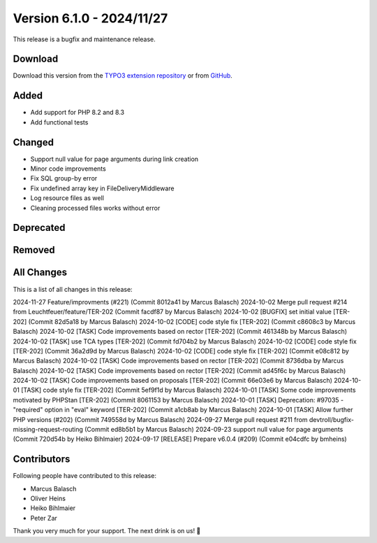 ﻿.. include:: ../../Includes.txt

==========================
Version 6.1.0 - 2024/11/27
==========================

This release is a bugfix and maintenance release.

Download
========

Download this version from the `TYPO3 extension repository <https://extensions.typo3.org/extension/secure_downloads/>`__ or from
`GitHub <https://github.com/Leuchtfeuer/typo3-secure-downloads/releases/tag/v6.1.0>`__.

Added
=====

* Add support for PHP 8.2 and 8.3
* Add functional tests

Changed
=======

* Support null value for page arguments during link creation
* Minor code improvements
* Fix SQL group-by error
* Fix undefined array key in FileDeliveryMiddleware
* Log resource files as well
* Cleaning processed files works without error

Deprecated
==========

Removed
=======

All Changes
===========
This is a list of all changes in this release::

2024-11-27 Feature/improvments (#221) (Commit 8012a41 by Marcus Balasch)
2024-10-02 Merge pull request #214 from Leuchtfeuer/feature/TER-202 (Commit facdf87 by Marcus Balasch)
2024-10-02 [BUGFIX] set initial value [TER-202] (Commit 82d5a18 by Marcus Balasch)
2024-10-02 [CODE] code style fix [TER-202] (Commit c8608c3 by Marcus Balasch)
2024-10-02 [TASK] Code improvements based on rector [TER-202] (Commit 461348b by Marcus Balasch)
2024-10-02 [TASK] use TCA types [TER-202] (Commit fd704b2 by Marcus Balasch)
2024-10-02 [CODE] code style fix [TER-202] (Commit 36a2d9d by Marcus Balasch)
2024-10-02 [CODE] code style fix [TER-202] (Commit e08c812 by Marcus Balasch)
2024-10-02 [TASK] Code improvements based on rector [TER-202] (Commit 8736dba by Marcus Balasch)
2024-10-02 [TASK] Code improvements based on rector [TER-202] (Commit ad45f6c by Marcus Balasch)
2024-10-02 [TASK] Code improvements based on proposals [TER-202] (Commit 66e03e6 by Marcus Balasch)
2024-10-01 [TASK] code style fix [TER-202] (Commit 5ef9f1d by Marcus Balasch)
2024-10-01 [TASK] Some code improvements motivated by PHPStan [TER-202] (Commit 8061153 by Marcus Balasch)
2024-10-01 [TASK] Deprecation: #97035 - "required" option in "eval" keyword [TER-202] (Commit a1cb8ab by Marcus Balasch)
2024-10-01 [TASK] Allow further PHP versions  (#202) (Commit 749558d by Marcus Balasch)
2024-09-27 Merge pull request #211 from devtroll/bugfix-missing-request-routing (Commit ed8b5b1 by Marcus Balasch)
2024-09-23 support null value for page arguments (Commit 720d54b by Heiko Bihlmaier)
2024-09-17 [RELEASE] Prepare v6.0.4 (#209) (Commit e04cdfc by bmheins)

Contributors
============
Following people have contributed to this release:

*   Marcus Balasch
*   Oliver Heins
*   Heiko Bihlmaier
*   Peter Zar

Thank you very much for your support. The next drink is on us! 🍻
